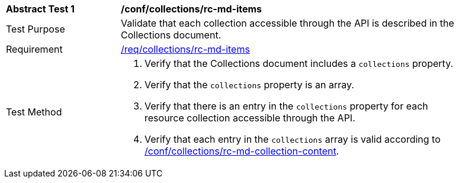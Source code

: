 [[ats_collections_rc-md-items]]
[width="90%",cols="2,6a"]
|===
^|*Abstract Test {counter:ats-id}* |*/conf/collections/rc-md-items*
^|Test Purpose |Validate that each collection accessible through the API is described in the Collections document.
^|Requirement |<<req_collections_rc-md-items,/req/collections/rc-md-items>>
^|Test Method |. Verify that the Collections document includes a `collections` property.
. Verify that the `collections` property is an array.
. Verify that there is an entry in the `collections` property for each resource collection accessible through the API.
. Verify that each entry in the `collections` array is valid according to <<ats_collections_rc-md-collection-content,/conf/collections/rc-md-collection-content>>.
|===
